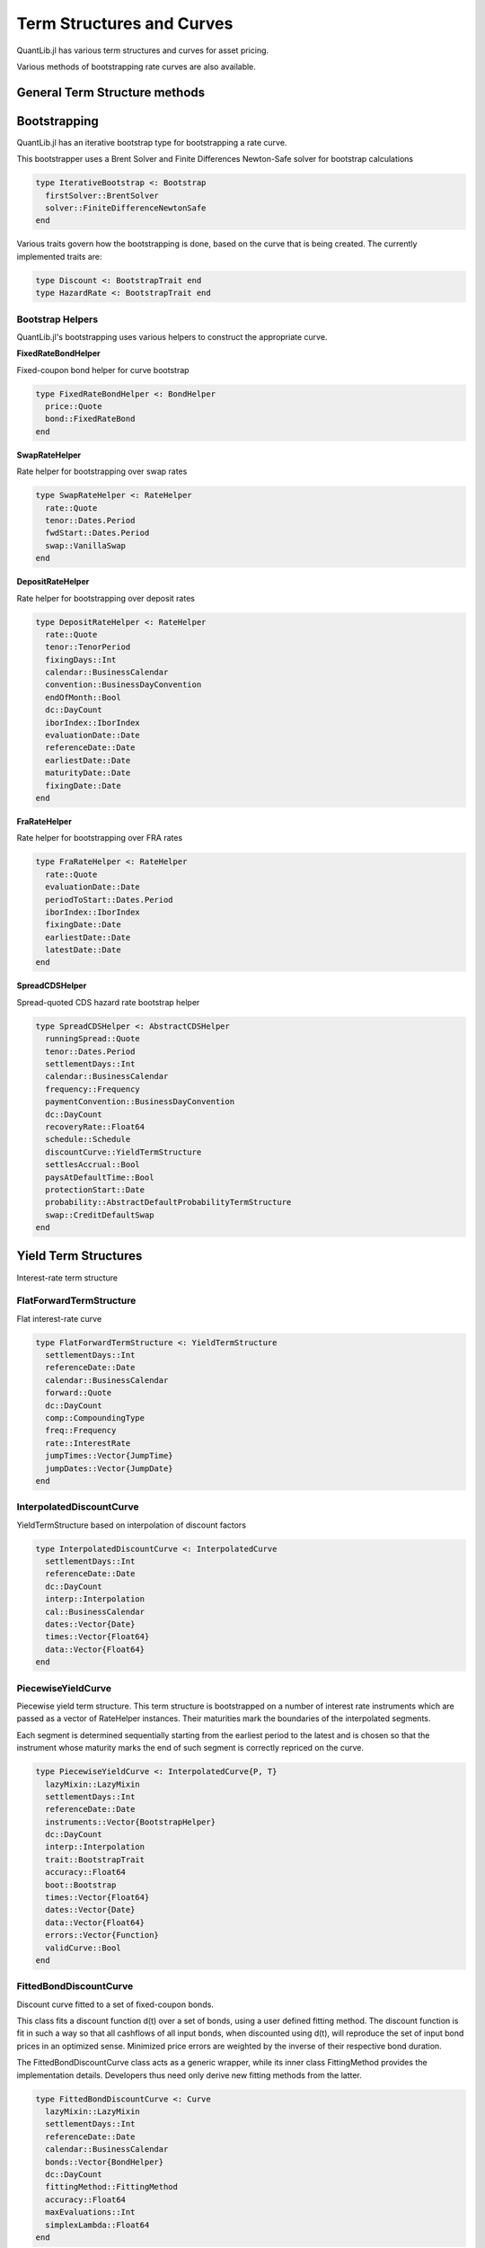 Term Structures and Curves
==========================

QuantLib.jl has various term structures and curves for asset pricing.

Various methods of bootstrapping rate curves are also available.


General Term Structure methods
------------------------------

.. function:: time_from_reference(ts::TermStructure, date::Date)

    Returns the time from the term structure's reference date given the day counter used by the term structure and a passed in date


Bootstrapping
-------------

QuantLib.jl has an iterative bootstrap type for bootstrapping a rate curve.

This bootstrapper uses a Brent Solver and Finite Differences Newton-Safe solver for bootstrap calculations

.. code-block:: julia

    type IterativeBootstrap <: Bootstrap
      firstSolver::BrentSolver
      solver::FiniteDifferenceNewtonSafe
    end

.. function:: IterativeBootstrap()

    Default constructor for the iterative bootstrap

.. function:: initialize(::IterativeBootstrap, ts::TermStructure)

    Initializes a term structure curve to prepare it for bootstrapping


Various traits govern how the bootstrapping is done, based on the curve that is being created.  The currently implemented traits are:

.. code-block:: julia

    type Discount <: BootstrapTrait end
    type HazardRate <: BootstrapTrait end


Bootstrap Helpers
~~~~~~~~~~~~~~~~~

QuantLib.jl's bootstrapping uses various helpers to construct the appropriate curve.


**FixedRateBondHelper**

Fixed-coupon bond helper for curve bootstrap

.. code-block:: julia

    type FixedRateBondHelper <: BondHelper
      price::Quote
      bond::FixedRateBond
    end


**SwapRateHelper**

Rate helper for bootstrapping over swap rates

.. code-block:: julia

    type SwapRateHelper <: RateHelper
      rate::Quote
      tenor::Dates.Period
      fwdStart::Dates.Period
      swap::VanillaSwap
    end


**DepositRateHelper**

Rate helper for bootstrapping over deposit rates

.. code-block:: julia

    type DepositRateHelper <: RateHelper
      rate::Quote
      tenor::TenorPeriod
      fixingDays::Int
      calendar::BusinessCalendar
      convention::BusinessDayConvention
      endOfMonth::Bool
      dc::DayCount
      iborIndex::IborIndex
      evaluationDate::Date
      referenceDate::Date
      earliestDate::Date
      maturityDate::Date
      fixingDate::Date
    end


**FraRateHelper**

Rate helper for bootstrapping over FRA rates

.. code-block:: julia

    type FraRateHelper <: RateHelper
      rate::Quote
      evaluationDate::Date
      periodToStart::Dates.Period
      iborIndex::IborIndex
      fixingDate::Date
      earliestDate::Date
      latestDate::Date
    end


**SpreadCDSHelper**

Spread-quoted CDS hazard rate bootstrap helper

.. code-block:: julia

    type SpreadCDSHelper <: AbstractCDSHelper
      runningSpread::Quote
      tenor::Dates.Period
      settlementDays::Int
      calendar::BusinessCalendar
      frequency::Frequency
      paymentConvention::BusinessDayConvention
      dc::DayCount
      recoveryRate::Float64
      schedule::Schedule
      discountCurve::YieldTermStructure
      settlesAccrual::Bool
      paysAtDefaultTime::Bool
      protectionStart::Date
      probability::AbstractDefaultProbabilityTermStructure
      swap::CreditDefaultSwap
    end

.. code-block:: julia

.. function:: SpreadCDSHelper(runningSpread::Quote, tenor::Dates.Period, settlementDays::Int, calendar::BusinessCalendar, frequency::Frequency, paymentConvention::BusinessDayConvention, rule::DateGenerationRule, dc::DayCount, recoveryRate::Float64, discountCurve::YieldTermStructure = NullYieldTermStructure(), settlesAccrual::Bool = true, paysAtDefaultTime::Bool = true)

    Constructor for the SpreadCDSHelper


Yield Term Structures
---------------------

Interest-rate term structure

.. function:: discount(yts::YieldTermStructure, date::Date)

    Returns the discount factor from a given date

.. function discount(yts::YieldTermStructure, time_frac::Float64)

    Returns the discount factor from a given period of time from the reference date

.. function:: zero_rate(yts::YieldTermStructure, date::Date, dc::DayCount, comp::CompoundingType, freq::Frequency = Annual())

    Returns the implied zero-yield rate for a given date (returns an InterestRate object)

.. function:: zero_rate(yts::YieldTermStructure, time_frac::Float64, comp::CompoundingType, freq::Frequency = Annual())

    Returns the implied zero-yield rate for a given time fraction from the reference date (returns an InterestRate object)

.. function:: forward_rate(yts::YieldTermStructure, date1::Date, date2::Date, dc::DayCount, comp::CompoundingType, freq::Frequency)

    Returns the forward interest rate between two dates

.. function:: forward_rate(yts::YieldTermStructure, date::Date, period::Integer, dc::DayCount, comp::CompoundingType, freq::Frequency)

    Returns the forward interest rate between a date and another date based on the passed-in time period

.. function:: forward_rate(yts::YieldTermStructure, time1::Float64, time2::Float64, comp::CompoundingType, freq::Frequency)

    Returns the forward interest rate between two time periods calculated from the reference date


FlatForwardTermStructure
~~~~~~~~~~~~~~~~~~~~~~~~

Flat interest-rate curve

.. code-block:: julia

    type FlatForwardTermStructure <: YieldTermStructure
      settlementDays::Int
      referenceDate::Date
      calendar::BusinessCalendar
      forward::Quote
      dc::DayCount
      comp::CompoundingType
      freq::Frequency
      rate::InterestRate
      jumpTimes::Vector{JumpTime}
      jumpDates::Vector{JumpDate}
    end

.. function:: FlatForwardTermStructure(settlement_days::Int, referenceDate::Date, calendar::BusinessCalendar, forward::Quote, dc::DayCount, comp::CompoundingType = ContinuousCompounding(), freq::Frequency = QuantLib.Time.Annual())

    Constructor for a FlatForwardTermStructure, with a quote used to generate the InterestRate object

.. function:: FlatForwardTermStructure(referenceDate::Date, calendar::BusinessCalendar, forward::Quote, dc::DayCount, comp::CompoundingType = ContinuousCompounding(), freq::Frequency = QuantLib.Time.Annual())

    Constructor for a FlatForwardTermStructure with no settlement days passed (defaults to 0) and a quote to generate the interest rate object

.. function:: FlatForwardTermStructure(settlementDays::Int, calendar::BusinessCalendar, forward::Quote, dc::DayCount, comp::CompoundingType = ContinuousCompounding(), freq::Frequency = QuantLib.Time.Annual())

    Constructor for a FlatForwardTermStructure with no reference date passed (will be calculated the first time it is requested) and a quote to generate the interest rate object

.. function:: FlatForwardTermStructure(referenceDate::Date, forward::Float64, dc::DayCount)

    Constructor for a FlatForwardTermStructure with only a reference date, forward rate, and day count passed in.  Will default with a TargetCalendar, ContinuousCompounding, and an Annual frequence

.. function:: FlatForwardTermStructure(referenceDate::Date, forward::Float64, dc::DayCount, compounding::CompoundingType, freq::Frequency)

    Constructor for a FlatForwardTermStructure with no settlement days or calendar passed (defaults to 0 and TargetCalendar, respectively)


InterpolatedDiscountCurve
~~~~~~~~~~~~~~~~~~~~~~~~~

YieldTermStructure based on interpolation of discount factors

.. code-block:: julia

    type InterpolatedDiscountCurve <: InterpolatedCurve
      settlementDays::Int
      referenceDate::Date
      dc::DayCount
      interp::Interpolation
      cal::BusinessCalendar
      dates::Vector{Date}
      times::Vector{Float64}
      data::Vector{Float64}
    end

.. function:: InterpolatedDiscountCurve(dates::Vector{Date}, discounts::Vector{Float64}, dc::DayCount, interpolator::Interpolation)

    Constructor for the InterpolatedDiscountCurve, with a given interpolation method


PiecewiseYieldCurve
~~~~~~~~~~~~~~~~~~~

Piecewise yield term structure.  This term structure is bootstrapped on a number of interest rate instruments which are passed as a vector of RateHelper instances. Their maturities mark the boundaries of the interpolated segments.

Each segment is determined sequentially starting from the earliest period to the latest and is chosen so that the instrument whose maturity marks the end of such segment is correctly repriced on the curve.

.. code-block:: julia

    type PiecewiseYieldCurve <: InterpolatedCurve{P, T}
      lazyMixin::LazyMixin
      settlementDays::Int
      referenceDate::Date
      instruments::Vector{BootstrapHelper}
      dc::DayCount
      interp::Interpolation
      trait::BootstrapTrait
      accuracy::Float64
      boot::Bootstrap
      times::Vector{Float64}
      dates::Vector{Date}
      data::Vector{Float64}
      errors::Vector{Function}
      validCurve::Bool
    end


FittedBondDiscountCurve
~~~~~~~~~~~~~~~~~~~~~~~

Discount curve fitted to a set of fixed-coupon bonds.

This class fits a discount function d(t) over a set of bonds, using a user defined fitting method. The discount function is fit in such a way so that all cashflows of all input bonds, when discounted using d(t), will reproduce the set of input bond prices in an optimized sense. Minimized price errors are weighted by the inverse of their respective bond duration.

The FittedBondDiscountCurve class acts as a generic wrapper, while its inner class FittingMethod provides the implementation details. Developers thus need only derive new fitting methods from the latter.


.. code-block:: julia

    type FittedBondDiscountCurve <: Curve
      lazyMixin::LazyMixin
      settlementDays::Int
      referenceDate::Date
      calendar::BusinessCalendar
      bonds::Vector{BondHelper}
      dc::DayCount
      fittingMethod::FittingMethod
      accuracy::Float64
      maxEvaluations::Int
      simplexLambda::Float64
    end


.. function:: FittedBondDiscountCurve(settlementDays::Int, referenceDate::Date, calendar::BusinessCalendar, bonds::Vector{BondHelper}, dc::DayCount, fittingMethod::FittingMethod, accuracy::Float64, maxEvaluations::Int, simplexLambda::Float64)

    Constructor for the FittedBondDiscountCurve


Fitting Methods
~~~~~~~~~~~~~~~

Common interface for all fitting methods:

.. code-block:: julia

    type FittingMethodCommons{T <: Real}
      solution::Vector{T}
      guessSolution::Vector{T}
      numberOfIterations::Int
      minimumCostValue::Float64
      weights::Vector{T}
      costFunction::FittingCost
    end


**ExponentialSplinesFitting**

Exponential-splines fitting method

.. code-block:: julia

    type ExponentialSplinesFitting <: FittingMethod
      constrainAtZero::Bool
      size::Int
      commons::FittingMethodCommons
    end

.. function:: ExponentialSplinesFitting(constrainAtZero::Bool, size::Int)

    Constructor for the ExponentialSplines fitting method


**SimplePolynomialFitting**

Simple polynomial fitting method

.. code-block:: julia

    type SimplePolynomialFitting <: FittingMethod
      constrainAtZero::Bool
      degree::Int
      size::Int
      commons::FittingMethodCommons
    end

.. function:: SimplePolynomialFitting(constrainAtZero::Bool, degree::Int, size::Int)

    Constructor for the SimplePolynomial fitting method


**NelsonSiegelFitting**

Nelson-Siegel fitting method

.. code-block:: julia

    type NelsonSiegelFitting <: FittingMethod
      constrainAtZero::Bool
      size::Int
      commons::FittingMethodCommons
    end

.. function:: NelsonSiegelFitting(size::Int)

    Constructor for the Nelson Siegel fitting method


**SvenssonFitting**

Svensson Fitting method

.. code-block:: julia

    type SvenssonFitting <: FittingMethod
      constrainAtZero::Bool
      size::Int
      commons::FittingMethodCommons
    end

.. function:: SvenssonFitting(size::Int)

    Constructor for the Svensson fitting method


**CubicBSplinesFitting**

CubicSpline B-splines fitting method

.. code-block:: julia

    type CubicBSplinesFitting <: FittingMethod
      constrainAtZero::Bool
      size::Int
      knots::Vector{Float64}
      splines::BSpline
      N::Int
      commons::FittingMethodCommons
    end

.. function:: CubicBSplinesFitting(constrainAtZero::Bool, knots::Vector{Float64}, size::Int)

    Default constructor for the Cubic BSplines fitting method


Credit Term Structures
----------------------

Term structures for calculating default probability in credit products


InterpolatedHazardRateCurve
~~~~~~~~~~~~~~~~~~~~~~~~~~~

Default probability term structure based on interpolation of hazard rates

.. code-block:: julia

    type InterpolatedHazardRateCurve <: InterpolatedDefaultProbabilityCurve{P}
      settlementDays::Int
      referenceDate::Date
      dc::DayCount
      interp::Interpolation
      cal::BusinessCalendar
      dates::Vector{Date}
      times::Vector{Float64}
      data::Vector{Float64}
    end

.. function:: InterpolatedHazardRateCurve(dates::Vector{Date}, hazardRates::Vector{Float64}, dc::DayCount, interpolator::Interpolation)

    Constructor for the InterpolatedHazardRateCurve, given a set of dates and hazard rates


PiecewiseDefaultCurve
~~~~~~~~~~~~~~~~~~~~~

Piecewise default-probability term structure

This term structure is bootstrapped on a number of credit instruments which are passed as a vector of DefaultProbabilityHelper instances. Their maturities mark the boundaries of the interpolated segments.

Each segment is determined sequentially starting from the earliest period to the latest and is chosen so that the instrument whose maturity marks the end of such segment is correctly repriced on the curve.

.. code-block:: julia

    type PiecewiseDefaultCurve <: InterpolatedDefaultProbabilityCurve{P}
      lazyMixin::LazyMixin
      settlementDays::Int
      referenceDate::Date
      instruments::Vector{BootstrapHelper}
      dc::DayCount
      interp::Interpolation
      trait::BootstrapTrait
      accuracy::Float64
      boot::Bootstrap
      times::Vector{Float64}
      dates::Vector{Date}
      data::Vector{Float64}
      errors::Vector{Function}
      validCurve::Bool
    end

.. function:: PiecewiseDefaultCurve(referenceDate::Date, instruments::Vector{BootstrapHelper}, dc::DayCount, interp::Interpolation, trait::BootstrapTrait, accuracy::Float64, boot::Bootstrap = IterativeBootstrap())

    Constructor for a PiecewiseDefaultCurve


Volatility Term Structures
--------------------------


ConstantOptionVolatility
~~~~~~~~~~~~~~~~~~~~~~~~

Constant caplet volatility, no time-strike dependence

.. code-block:: julia

    type ConstantOptionVolatility <: OptionletVolatilityStructure
      settlementDays::Int
      referenceDate::Date
      calendar::BusinessCalendar
      bdc::BusinessDayConvention
      volatility::Float64
      dc::DayCount
    end

.. function:: ConstantOptionVolatility(settlementDays::Int, calendar::BusinessCalendar, bdc::BusinessDayConvention, volatility::Float64, dc::DayCount)

    Constructor for ConstantOptionVolatility, with floating reference date


ConstantSwaptionVolatility
~~~~~~~~~~~~~~~~~~~~~~~~~~

Constant swaption volatility, no time-strike dependence

.. code-block:: julia

    type ConstantSwaptionVolatility <: SwaptionVolatilityStructure
      settlementDays::Int
      referenceDate::Date
      calendar::BusinessCalendar
      bdc::BusinessDayConvention
      volatility::Quote
      dc::DayCount
    end

.. function:: ConstantSwaptionVolatility(settlementDays::Int, cal::BusinessCalendar, bdc::BusinessDayConvention, volatility::Quote, dc::DayCount)

    Constructor for ConstantSwaptionVolatility, with floating reference date


BlackConstantVol
~~~~~~~~~~~~~~~~

Constant Black volatility, no time-strike dependence

.. code-block:: julia

    type BlackConstantVol <: BlackVolTermStructure
      referenceDate::Date
      settlementDays::Int
      calendar::BusinessCalendar
      volatility::Quote
      dc::DayCount
    end

.. function:: BlackConstantVol(refDate::Date, cal::BusinessCalendar, volatility::Float64, dc::DayCount)

    Constructor for BlackConstantVol term structure, fixed reference date

